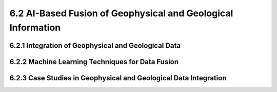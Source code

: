 6.2 AI-Based Fusion of Geophysical and Geological Information 
=================================================================================

6.2.1 Integration of Geophysical and Geological Data 
--------------------------------------------------------------------------------

6.2.2 Machine Learning Techniques for Data Fusion 
--------------------------------------------------------------------------------

6.2.3 Case Studies in Geophysical and Geological Data Integration
--------------------------------------------------------------------------------

